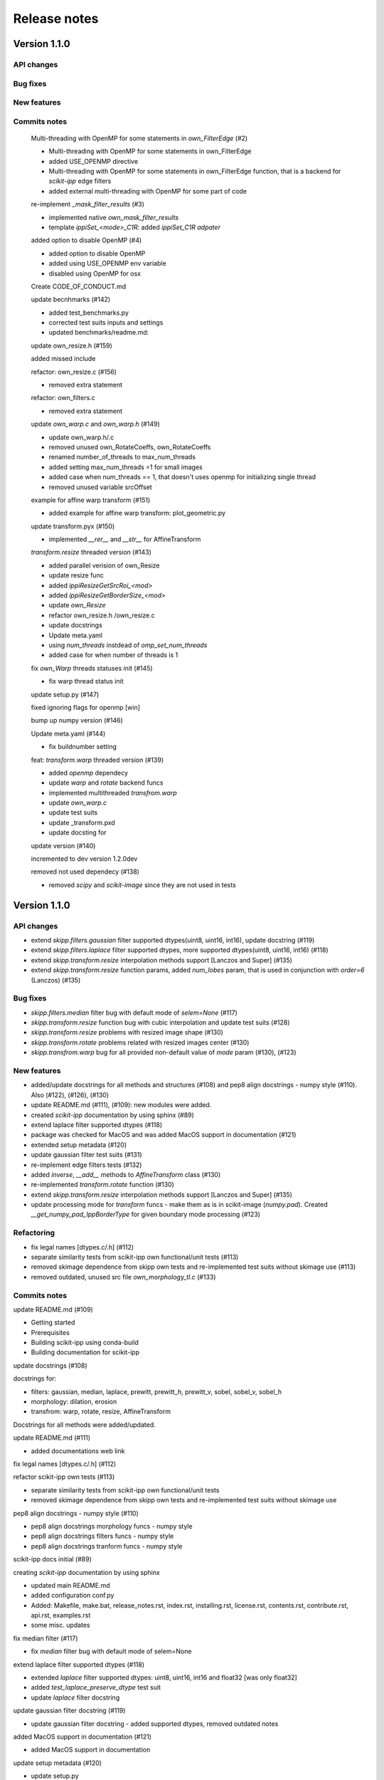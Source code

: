 Release notes
=============


Version 1.1.0
-------------

API changes
^^^^^^^^^^^


Bug fixes
^^^^^^^^^


New features
^^^^^^^^^^^^


Commits notes
^^^^^^^^^^^^^

    Multi-threading with OpenMP for some statements in `own_FilterEdge`  (#2)

    * Multi-threading with OpenMP for some statements in own_FilterEdge

    * added USE_OPENMP directive

    * Multi-threading with OpenMP for some statements in own_FilterEdge function, that is a backend for `scikit-ipp` edge filters

    * added external multi-threading with OpenMP for some part of code


    re-implement `_mask_filter_results` (#3)

    * implemented native `own_mask_filter_results`

    * template `ippiSet_<mode>_C1R`: added `ippiSet_C1R adpater`


    added option to disable OpenMP (#4)

    * added option to disable OpenMP

    * added using USE_OPENMP env variable

    * disabled using OpenMP for osx


    Create CODE_OF_CONDUCT.md


    update becnhmarks (#142)

    * added test_benchmarks.py

    * corrected test suits inputs and settings

    * updated benchmarks/readme.md:


    update own_resize.h (#159)

    added missed include


    refactor: own_resize.c (#156)

    * removed extra statement


    refactor: own_filters.c

    * removed extra statement


    update `own_warp.c` and `own_warp.h` (#149)

    * update own_warp.h/.c

    * removed unused own_RotateCoeffs, own_RotateCoeffs

    * renamed number_of_threads to max_num_threads

    * added setting max_num_threads =1 for small images

    * added case when num_threads == 1, that doesn't uses openmp for initializing single thread

    * removed unused variable srcOffset


    example for affine warp transform (#151)

    * added example for affine warp transform: plot_geometric.py


    update transform.pyx (#150)

    * implemented  `__rer__` and `__str__` for AffineTransform


    `transform.resize` threaded version (#143)

    * added parallel verision of own_Resize

    * update resize func

    * added `ippiResizeGetSrcRoi_<mod>`

    * added `ippiResizeGetBorderSize_<mod>`

    * update `own_Resize`

    * refactor own_resize.h /own_resize.c

    * update docstrings

    * Update meta.yaml

    * using `num_threads` instdead of `omp_set_num_threads`

    * added case for when number of threads is 1


    fix `own_Warp` threads statuses init (#145)

    * fix warp thread status init


    update setup.py (#147)

    fixed ignoring flags for openmp [win]


    bump up numpy version (#146)


    Update meta.yaml (#144)

    * fix buildnumber setting


    feat: `transform.warp` threaded version (#139)

    * added `openmp` dependecy

    * update `warp` and `rotate` backend funcs

    * implemented multithreaded `transfrom.warp`

    * update `own_warp.c`

    * update test suits

    * update _transform.pxd

    * update docsting for


    update version (#140)

    incremented to dev version 1.2.0dev


    removed not used dependecy (#138)

    * removed `scipy` and `scikit-image` since they are not used in tests



Version 1.1.0
-------------

API changes
^^^^^^^^^^^

* extend `skipp.filters.gaussian` filter supported dtypes(uint8, uint16, int16), update docstring (#119)

* extend `skipp.filters.laplace` filter supported dtypes, more supported dtypes(uint8, uint16, int16) (#118)

* extend `skipp.transform.resize` interpolation methods support [Lanczos and Super] (#135)

* extend `skipp.transform.resize` function params, added `num_lobes` param, that is used in conjunction with `order=6` (Lanczos) (#135)



Bug fixes
^^^^^^^^^

* `skipp.filters.median` filter bug with default mode of `selem=None` (#117)

* `skipp.transform.resize` function bug with cubic interpolation and update test suits (#128)

* `skipp.transform.resize` problems with resized image shape (#130)

* `skipp.transform.rotate` problems related with resized images center (#130)

* `skipp.transfrom.warp` bug for all provided non-default value of `mode` param (#130), (#123)



New features
^^^^^^^^^^^^

* added/update docstrings for all methods and structures (#108) and pep8 align docstrings - numpy style (#110). Also (#122), (#126), (#130)

* update README.md (#111), (#109): new modules were added.

* created `scikit-ipp` documentation by using sphinx (#89)

* extend laplace filter supported dtypes (#118)

* package was checked for MacOS and was added MacOS support in documentation (#121)

* extended setup metadata (#120)

* update gaussian filter test suits (#131)

* re-implement edge filters tests (#132)

* added `inverse`, `__add__` methods to `AffineTransform` class (#130)

* re-implemented `transform.rotate` function (#130)

* extend `skipp.transform.resize` interpolation methods support [Lanczos and Super] (#135)

* update processing mode for `transform` funcs - make them as is in scikit-image (`numpy.pad`). Created `__get_numpy_pad_IppBorderType` for given boundary mode processing (#123)



Refactoring
^^^^^^^^^^^
* fix legal names [dtypes.c/.h] (#112)

* separate similarity tests from scikit-ipp own functional/unit tests (#113)

* removed skimage dependence from skipp own tests and re-implemented test suits without skimage use (#113)

* removed outdated, unused src file `own_morphology_tl.c` (#133)



Commits notes
^^^^^^^^^^^^^

update README.md (#109)

* Getting started

* Prerequisites

* Building scikit-ipp using conda-build

* Building documentation for scikit-ipp



update docstrings (#108)

docstrings for:

* filters: gaussian, median, laplace, prewitt, prewitt_h, prewitt_v, sobel, sobel_v, sobel_h

* morphology: dilation, erosion

* transfrom: warp, rotate, resize, AffineTransform

Docstrings for all methods were added/updated.   



update README.md (#111)

* added documentations web link



fix legal names [dtypes.c/.h] (#112)



refactor scikit-ipp own tests (#113)

* separate similarity tests from scikit-ipp own functional/unit tests

* removed skimage dependence from skipp own tests and re-implemented test suits without skimage use



pep8 align docstrings - numpy style (#110)

* pep8 align docstrings morphology funcs - numpy style

* pep8 align docstrings filters funcs - numpy style

* pep8 align docstrings tranform funcs - numpy style



scikit-ipp docs initial (#89)

creating `scikit-ipp` documentation by using sphinx

* updated main README.md

* added configuration conf.py

* Added: Makefile, make.bat, release_notes.rst, index.rst, installing.rst, license.rst, contents.rst, contribute.rst, api.rst, examples.rst

* some misc. updates



fix median filter (#117)

* fix `median` filter bug with default mode of selem=None



extend laplace filter supported dtypes (#118)

* extended `laplace` filter supported dtypes: uint8, uint16, int16 and float32 [was only float32]

* added `test_laplace_preserve_dtype` test suit

* update `laplace` filter docstring



update gaussian filter docstring (#119)

* update gaussian filter docstring - added supported dtypes, removed outdated notes



added MacOS support in documentation (#121)

* added MacOS support in documentation



update setup metadata (#120)

* update setup.py

* extended metadata



update Gaussian filter docstrings (#122)

* correct supported modes list



update processing boundary mode (#123)

* update processing mode for `transform` funcs - make them as is in scikit-image (`numpy.pad`)

* created `__get_numpy_pad_IppBorderType` for given boundary mode processing

* update docstrings for `__get_IppBorderType`

* update docstrings for transform functions: update info about supported modes

* test suits `test_transform` were updated - all checks passed



update resize func docstrings (#126)



fixed `skipp.transform.resize` function with cubic interpolation and update test suits (#128)

* fix `transfrom.resize` function when interpolation method is cubic

* rewrite test suits for `transform.resize`

  - added `test_resize2d` test suit

  - added parameterized `test_resize_without_antialiasing` and `test_resize_with_antialiasing` test suits



update gaussian filter test suits (#131)

* update and enabled `test_gaussian_preserve_dtype` test suit

* removed outdated test suit `test_gaussian_preserve_output`



re-implement edge filters tests (#132)

* re-implement `test_sobel.py` and `test_prewitt.py`



update transform module (#130)

* update `AffineTransform` class

  + added `inverse` method

  + added test suit `test_AffineTransform_inverse`

  + implemented `__add__` method for AffineTransform

  + added `test_invalid_input` test suit

  + added `test_affine_init` test suit

* update `transform.warp` transform func

* added `test_warp_matrix` and `test_warp_tform` test suits

* enabled `test_rotate`, `test_rotate_resize`, `test_rotate_center`, `test_rotate_resize_center`, `test_rotate_resize_90` test suits

* re-implemented `transform.rotate` function

* update `transform.rotate` function docstrings

* removed unused `own_RotateCoeffs` and `own_GetAffineDstSize` from `tranform.pxd`



refactor: removed unused own_morphology_tl.c (#133)

* removed outdated, unused src file `own_morphology_tl.c`



extend `skipp.transform.resize` interpolation methods support [Lanczos and Super] (#135)

* added `Lanczos`, `Super` interpolation method to `__get_IppiInterpolationType` function

* update `transform.resize` function

* added `ippiResizeLanczos`, that is adapter for `ippiResizeLanczos_<mode>` funcs

* added `ippiResizeLanczosInit`, that is adapter for `ippiResizeLanczosInit_<mode>` funcs

* added `ippiResizeSuper`, that is adapter for `ippiResizeSuper_<mode>` funcs

* added `ippiResizeSuperInit`, that is adapter for `ippiResizeSuperInit_<mode>` funcs

* updated `ippiResize` function

* updated `own_Resize` function

* update `transform.resize` function:

  + update docstrings for `transform.resize` function

  + extended `transform.resize function params, added `num_lobes` param, that is used in conjunction with `order=6` (Lanczos)

* added tests suits for check:

  + added `test_resize_super` for checking `transform.resize` with `super` interpolation method

  + update parameterized `test_resize_without_antialiasing` test suit for checking `transform.resize` with `Lanczos` interpolation method


Version 1.0.0
-------------


New Features
^^^^^^^^^^^^

Gaussian filter

* `skipp.filters.gaussian`

* This function uses Intel(R) Integrated Performance Primitives (Intel(R) IPP) funcs: ippiFilterGaussianBorder_<mod> on the backend, that performs Gaussian filtering of an image with user-defined borders, see: `FilterGaussianBorder` on https://software.intel.com/content/www/us/en/develop/documentation/ipp-dev-reference/


Median filter

* `skipp.filters.median`

* This function uses Intel(R) Integrated Performance Primitives (Intel(R) IPP) funcs: ippiFilterMedianBorder_<mod> on the backend, that performs median filtering of an image with user-defined borders, see: `FilterMedianBorder` on https://software.intel.com/content/www/us/en/develop/documentation/ipp-dev-reference/


Laplace filter

* `skipp.filters.laplace`. Find the edges of an image using the Laplace operator.

* This function uses Intel(R) Integrated Performance Primitives (Intel(R) IPP) funcs: ippiFilterBorder_<mod> on the backend, that filters an image using a rectangular filter with coeffs (Laplace (3x3)) [[0 -1 0], [-1 4 -1], [0 -1 0]] for implementing laplace filtering as is in `scikit-image`, see: `FilterBorder` on https://software.intel.com/content/www/us/en/develop/documentation/ipp-dev-reference/


Sobel filter

* `skipp.filters.sobel`. Find edges in an image using the Sobel filter. 

* This function uses Intel(R) Integrated Performance Primitives (Intel(R) IPP) funcs: ippiFilterSobel_<mod> on the backend, see: `FilterSobel` on https://software.intel.com/content/www/us/en/develop/documentation/ipp-dev-reference/


Horizontal Sobel filter

* `skipp.filters.sobel_h`. Find the horizontal edges of an image using the Sobel transform.

* This function uses Intel(R) Integrated Performance Primitives (Intel(R) IPP) funcs: ippiFilterSobelHorizBorder_<mod> on the backend, see: `FilterSobelHorizBorder` on https://software.intel.com/content/www/us/en/develop/documentation/ipp-dev-reference/


Vertical Sobel filter

* `skipp.filters.sobel_v`. Find the vertical edges of an image using the Sobel transform. 

* This function uses Intel(R) Integrated Performance Primitives (Intel(R) IPP) funcs: ippiFilterSobelVertBorder_<mod> on the backend, see: `FilterSobelVertBorder` on https://software.intel.com/content/www/us/en/develop/documentation/ipp-dev-reference/


Prewitt filter

* `skipp.filters.prewitt`. Find the edge magnitude using the Prewitt transform.

* This function uses Intel(R) Integrated Performance Primitives (Intel(R) IPP) funcs: ippiFilterPrewittVertBorder_<mod> and ippiFilterPrewittHorizBorder_<mod> on the backend see: `FilterPrewittHorizBorder`, `FilterPrewittVertBorder` https://software.intel.com/content/www/us/en/develop/documentation/ipp-dev-reference/


Horizontal Prewitt filter

* `skipp.filters.prewitt_h`. Find the horizontal edges of an image using the Prewitt transform.

* This function uses Intel(R) Integrated Performance Primitives (Intel(R) IPP) funcs: ippiFilterPrewittHorizBorder_<mod> on the backend see: `FilterPrewittHorizBorder` https://software.intel.com/content/www/us/en/develop/documentation/ipp-dev-reference/


Vertical Prewitt filter

* `skipp.filters.prewitt_v`. Find the vertical edges of an image using the Prewitt transform.

* This function uses Intel(R) Integrated Performance Primitives (Intel(R) IPP) funcs: ippiFilterPrewittVertBorder_<mod> on the backend see: `FilterPrewittVertBorder` https://software.intel.com/content/www/us/en/develop/documentation/ipp-dev-reference/


Morphological dilation

* `skipp.morphology.dilation`. Morphological dilation sets a pixel at (i,j) to the maximum over all pixels in the neighborhood centered at (i,j). Dilation enlarges bright regions and shrinks dark regions.

* This function uses Intel(R) Integrated Performance Primitives (Intel(R) IPP) funcs: ippiDilateBorder_<mod> on the backend, that performs dilation of an image, see: `DilateBorder` on https://software.intel.com/content/www/us/en/develop/documentation/ipp-dev-reference/


Morphological erosion

* `skipp.morphology.erosion`. Return greyscale morphological erosion of an image. Morphological erosion sets a pixel at (i,j) to the minimum over all pixels in the neighborhood centered at (i,j). Erosion shrinks bright regions and enlarges dark regions.

* This function uses Intel(R) Integrated Performance Primitives (Intel(R) IPP) funcs: ippiErodeBorder_<mod> on the backend, that performs dilation of an image, see: `ErodeBorder` on https://software.intel.com/content/www/us/en/develop/documentation/ipp-dev-reference/


2D affine transformation object

* `skipp.transform.AffineTransform` class. Contains homogeneous transformation matrix.


Image warping

* `skipp.transform.warp`. Warp an image according to a given coordinate transformation.

* This function uses Intel(R) Integrated Performance Primitives (Intel(R) IPP) funcs: ippiWarpAffineLinear_<mod>,  ippiWarpAffineNearest_<mod> and ippiWarpAffineCubic_<mod> on the backend, that performs warp affine transformation of an image using the linear, nearest neighbor or cubic interpolation method, see: `WarpAffineLinear`, `WarpAffineCubic`, `WarpAffineNearest` on https://software.intel.com/content/www/us/en/develop/documentation/ipp-dev-reference/


Image rotation

* `skipp.transform.rotate`. Rotate image by a certain angle around its center.

* This function uses `skipp.transform.warp` on the backend, and `skipp.transform.warp` in turn uses Intel(R) Integrated Performance Primitives (Intel(R) IPP) funcs: ippiWarpAffineLinear_<mod>,  ippiWarpAffineNearest_<mod> and ippiWarpAffineCubic_<mod> on the backend, that performs warp affine transformation of an image using the linear, nearest neighbor or cubic interpolation method, see: `WarpAffineLinear`, `WarpAffineCubic`, `WarpAffineNearest` on https://software.intel.com/content/www/us/en/develop/documentation/ipp-dev-reference/


Image resizing

* `skipp.transform.resize`. Resize image to match a certain size.

* This function uses Intel(R) Integrated Performance Primitives (Intel(R) IPP) funcs on the backend: ippiResizeNearest_<mod>, ippiResizeLinear_<mod>, ippiResizeCubic_<mod>, ippiResizeLanczos_<mod>, ippiResizeSuper_<mod> that changes an image size using nearest neighbor, linear, cubic, Lanczos or super interpolation method, and ippiResizeAntialiasing_<mod>, that changes an image size using using the linear and cubic interpolation method with antialiasing, see: `ResizeNearest`, `ResizeLinear`, `ResizeCubic`, `ResizeLanczos`, `ResizeSuper`,`ResizeAntialiasing` on https://software.intel.com/content/www/us/en/develop/documentation/ipp-dev-reference/

